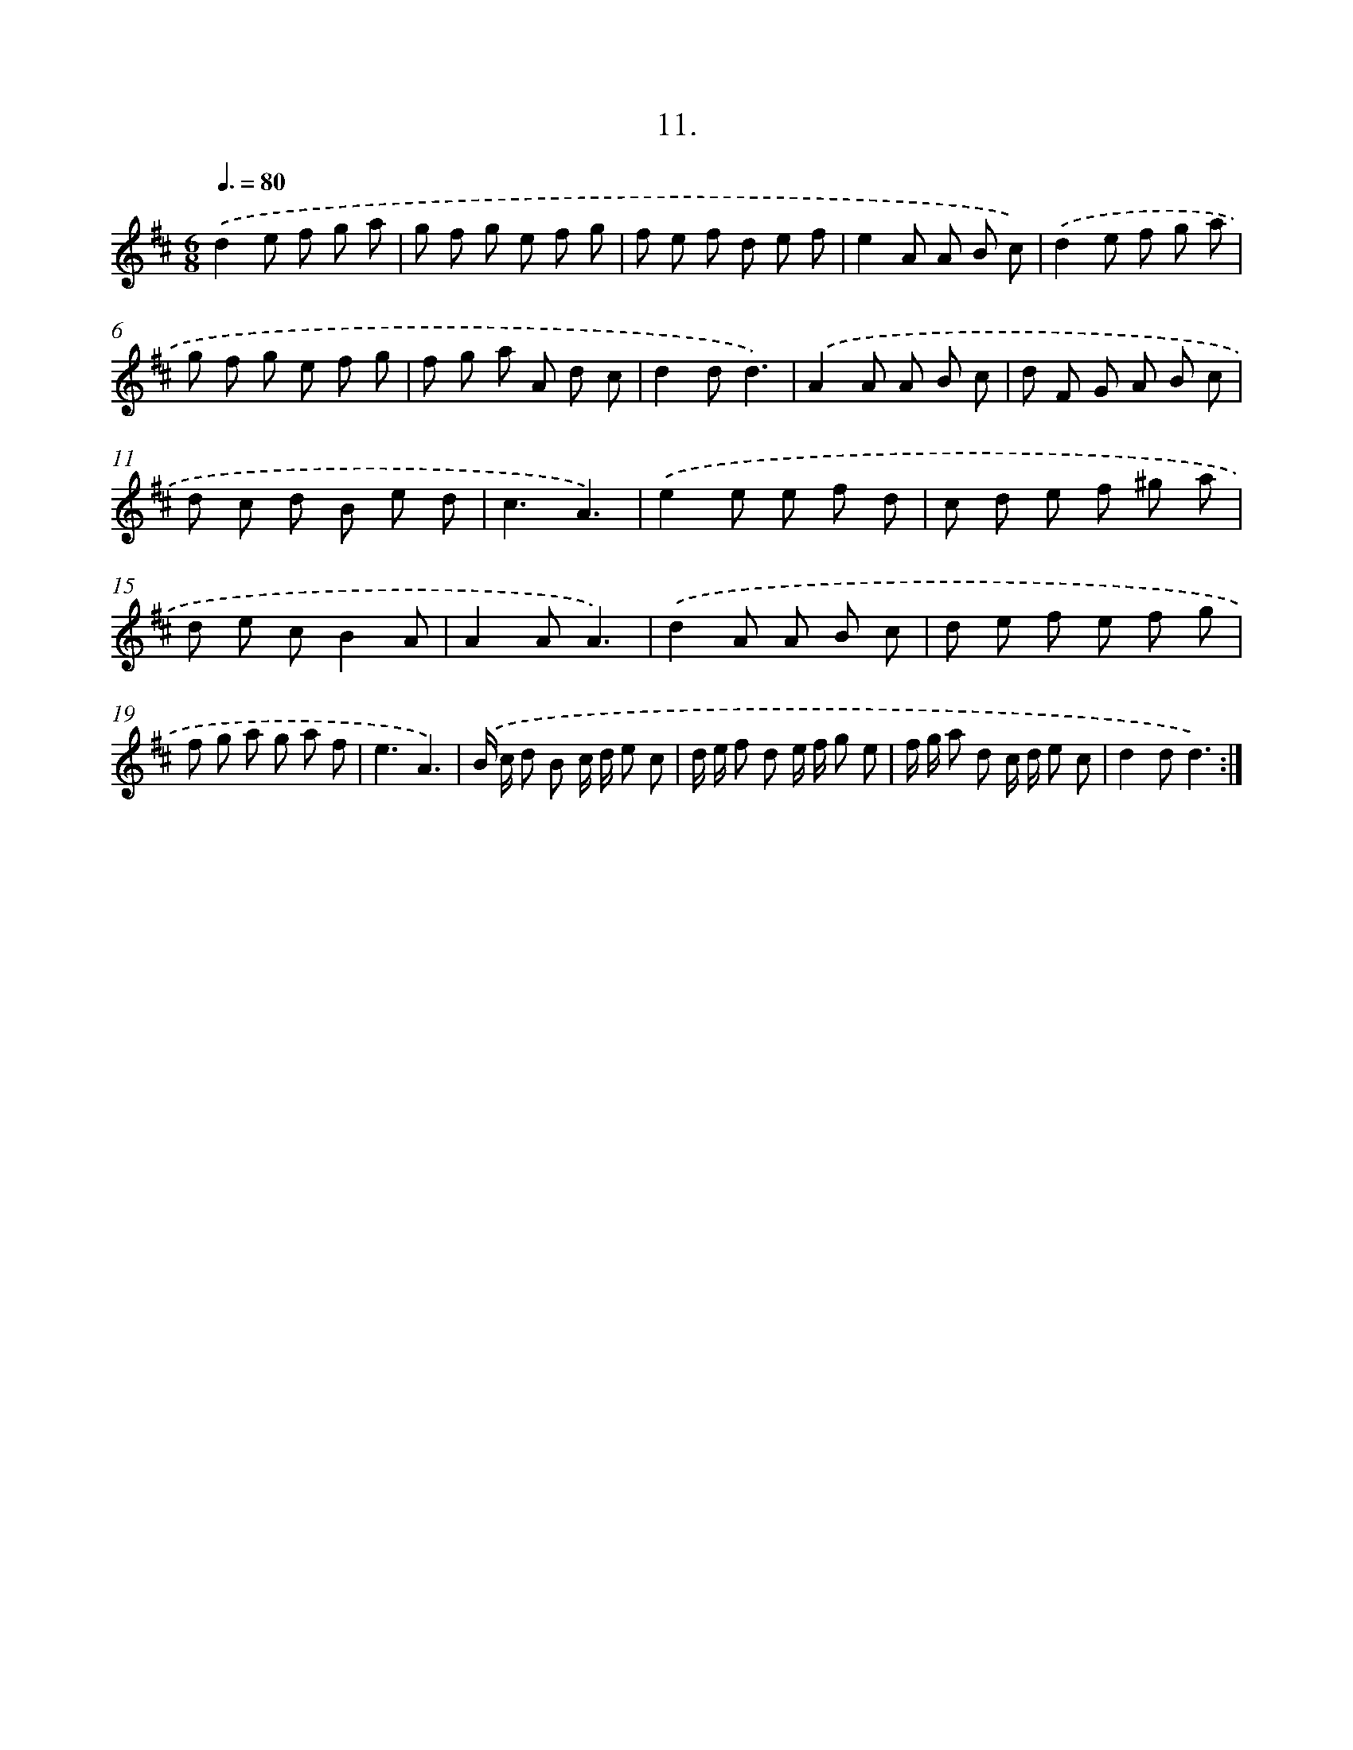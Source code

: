 X: 17905
T: 11.
%%abc-version 2.0
%%abcx-abcm2ps-target-version 5.9.1 (29 Sep 2008)
%%abc-creator hum2abc beta
%%abcx-conversion-date 2018/11/01 14:38:17
%%humdrum-veritas 681938304
%%humdrum-veritas-data 1362516392
%%continueall 1
%%barnumbers 0
L: 1/8
M: 6/8
Q: 3/8=80
K: D clef=treble
.('d2e f g a |
g f g e f g |
f e f d e f |
e2A A B c) |
.('d2e f g a |
g f g e f g |
f g a A d c |
d2dd3) |
.('A2A A B c |
d F G A B c |
d c d B e d |
c3A3) |
.('e2e e f d |
c d e f ^g a |
d e cB2A |
A2AA3) |
.('d2A A B c |
d e f e f g |
f g a g a f |
e3A3) |
.('B/ c/ d B c/ d/ e c |
d/ e/ f d e/ f/ g e |
f/ g/ a d c/ d/ e c |
d2dd3) :|]
